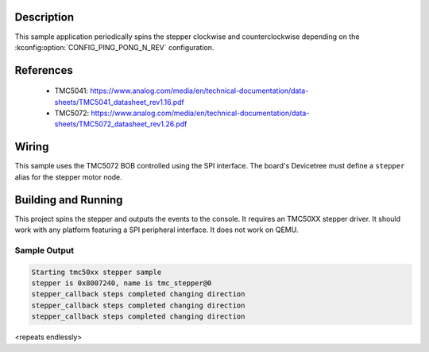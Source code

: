 .. zephyr:code-sample:: tmc50xx
   :name: TMC50XX stepper
   :relevant-api: stepper_interface


   Rotate a TMC50XX stepper motor and change velocity at runtime.

Description
***********

This sample application periodically spins the stepper clockwise and counterclockwise depending on
the :kconfig:option:`CONFIG_PING_PONG_N_REV` configuration.

References
**********

 - TMC5041: https://www.analog.com/media/en/technical-documentation/data-sheets/TMC5041_datasheet_rev1.16.pdf
 - TMC5072: https://www.analog.com/media/en/technical-documentation/data-sheets/TMC5072_datasheet_rev1.26.pdf

Wiring
*******

This sample uses the TMC5072 BOB controlled using the SPI interface. The board's Devicetree must define
a ``stepper`` alias for the stepper motor node.

Building and Running
********************

This project spins the stepper and outputs the events to the console. It requires an TMC50XX stepper
driver. It should work with any platform featuring a SPI peripheral interface.
It does not work on QEMU.

.. zephyr-app-commands::
   :zephyr-app: samples/drivers/stepper/tmc50xx
   :board: nucleo_g071rb
   :goals: build flash

Sample Output
=============

.. code-block:: console

   Starting tmc50xx stepper sample
   stepper is 0x8007240, name is tmc_stepper@0
   stepper_callback steps completed changing direction
   stepper_callback steps completed changing direction
   stepper_callback steps completed changing direction

<repeats endlessly>
